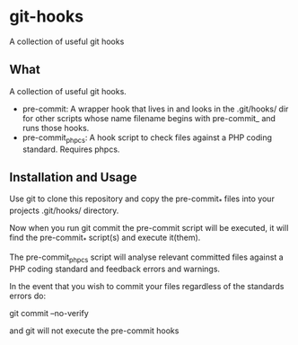 * git-hooks
A collection of useful git hooks


** What

A collection of useful git hooks.

- pre-commit: A wrapper hook that lives in and looks in the
  .git/hooks/ dir for other scripts whose name filename begins with
  pre-commit_ and runs those hooks.
- pre-commit_phpcs: A hook script to check files against a PHP coding
  standard. Requires phpcs. 

** Installation and Usage

Use git to clone this repository and copy the pre-commit_* files into
your projects .git/hooks/ directory.

Now when you run git commit the pre-commit script will be executed, it
will find the pre-commit_* script(s) and execute it(them).  

The pre-commit_phpcs script will analyse relevant committed files
against a PHP coding standard and feedback errors and warnings.

In the event that you wish to commit your files regardless of the
standards errors do:

git commit --no-verify

and git will not execute the pre-commit hooks

